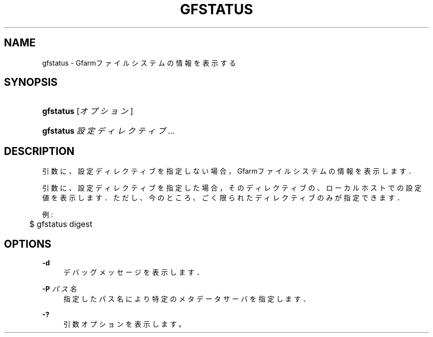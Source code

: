 '\" t
.\"     Title: gfstatus
.\"    Author: [FIXME: author] [see http://docbook.sf.net/el/author]
.\" Generator: DocBook XSL Stylesheets v1.75.2 <http://docbook.sf.net/>
.\"      Date: 19 Dec 2008
.\"    Manual: Gfarm
.\"    Source: Gfarm
.\"  Language: English
.\"
.TH "GFSTATUS" "1" "19 Dec 2008" "Gfarm" "Gfarm"
.\" -----------------------------------------------------------------
.\" * set default formatting
.\" -----------------------------------------------------------------
.\" disable hyphenation
.nh
.\" disable justification (adjust text to left margin only)
.ad l
.\" -----------------------------------------------------------------
.\" * MAIN CONTENT STARTS HERE *
.\" -----------------------------------------------------------------
.SH "NAME"
gfstatus \- Gfarmファイルシステムの情報を表示する
.SH "SYNOPSIS"
.HP \w'\fBgfstatus\fR\ 'u
\fBgfstatus\fR [\fIオプション\fR]
.HP \w'\fBgfstatus\fR\ 'u
\fBgfstatus\fR \fI設定ディレクティブ\fR...
.SH "DESCRIPTION"
.PP
引数に、設定ディレクティブを指定しない場合， Gfarmファイルシステムの情報を表示します．
.PP
引数に、設定ディレクティブを指定した場合， そのディレクティブの、ローカルホストでの設定値を表示します． ただし、今のところ、ごく限られたディレクティブのみが指定できます．
.PP
例:
.sp
.if n \{\
.RS 4
.\}
.nf
	$ gfstatus digest
.fi
.if n \{\
.RE
.\}
.SH "OPTIONS"
.PP
\fB\-d\fR
.RS 4
デバッグメッセージを表示します．
.RE
.PP
\fB\-P\fR \fIパス名\fR
.RS 4
指定したパス名により特定のメタデータサーバを指定します．
.RE
.PP
\fB\-?\fR
.RS 4
引数オプションを表示します。
.RE
